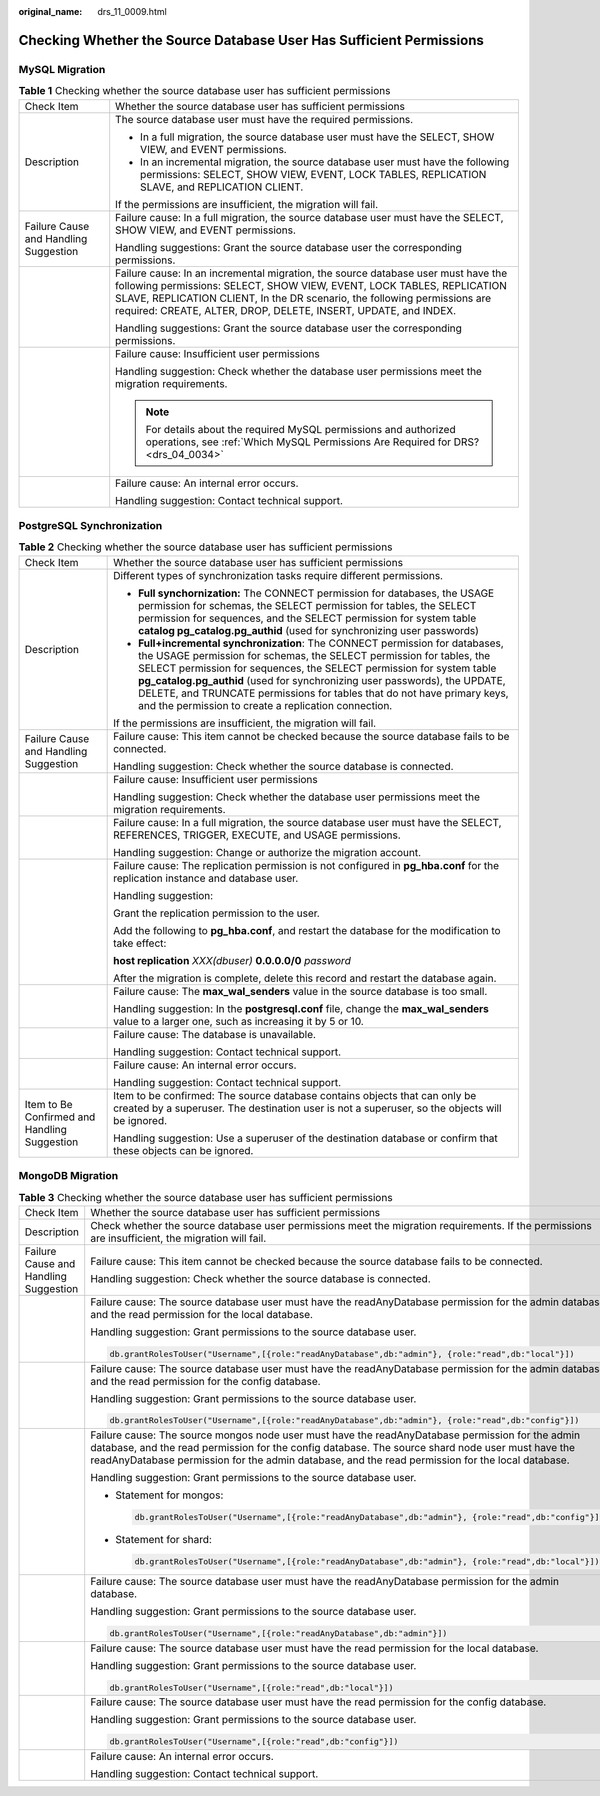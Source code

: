 :original_name: drs_11_0009.html

.. _drs_11_0009:

Checking Whether the Source Database User Has Sufficient Permissions
====================================================================

MySQL Migration
---------------

.. table:: **Table 1** Checking whether the source database user has sufficient permissions

   +---------------------------------------+-------------------------------------------------------------------------------------------------------------------------------------------------------------------------------------------------------------------------------------------------------------------------------------------------------------+
   | Check Item                            | Whether the source database user has sufficient permissions                                                                                                                                                                                                                                                 |
   +---------------------------------------+-------------------------------------------------------------------------------------------------------------------------------------------------------------------------------------------------------------------------------------------------------------------------------------------------------------+
   | Description                           | The source database user must have the required permissions.                                                                                                                                                                                                                                                |
   |                                       |                                                                                                                                                                                                                                                                                                             |
   |                                       | -  In a full migration, the source database user must have the SELECT, SHOW VIEW, and EVENT permissions.                                                                                                                                                                                                    |
   |                                       | -  In an incremental migration, the source database user must have the following permissions: SELECT, SHOW VIEW, EVENT, LOCK TABLES, REPLICATION SLAVE, and REPLICATION CLIENT.                                                                                                                             |
   |                                       |                                                                                                                                                                                                                                                                                                             |
   |                                       | If the permissions are insufficient, the migration will fail.                                                                                                                                                                                                                                               |
   +---------------------------------------+-------------------------------------------------------------------------------------------------------------------------------------------------------------------------------------------------------------------------------------------------------------------------------------------------------------+
   | Failure Cause and Handling Suggestion | Failure cause: In a full migration, the source database user must have the SELECT, SHOW VIEW, and EVENT permissions.                                                                                                                                                                                        |
   |                                       |                                                                                                                                                                                                                                                                                                             |
   |                                       | Handling suggestions: Grant the source database user the corresponding permissions.                                                                                                                                                                                                                         |
   +---------------------------------------+-------------------------------------------------------------------------------------------------------------------------------------------------------------------------------------------------------------------------------------------------------------------------------------------------------------+
   |                                       | Failure cause: In an incremental migration, the source database user must have the following permissions: SELECT, SHOW VIEW, EVENT, LOCK TABLES, REPLICATION SLAVE, REPLICATION CLIENT, In the DR scenario, the following permissions are required: CREATE, ALTER, DROP, DELETE, INSERT, UPDATE, and INDEX. |
   |                                       |                                                                                                                                                                                                                                                                                                             |
   |                                       | Handling suggestions: Grant the source database user the corresponding permissions.                                                                                                                                                                                                                         |
   +---------------------------------------+-------------------------------------------------------------------------------------------------------------------------------------------------------------------------------------------------------------------------------------------------------------------------------------------------------------+
   |                                       | Failure cause: Insufficient user permissions                                                                                                                                                                                                                                                                |
   |                                       |                                                                                                                                                                                                                                                                                                             |
   |                                       | Handling suggestion: Check whether the database user permissions meet the migration requirements.                                                                                                                                                                                                           |
   |                                       |                                                                                                                                                                                                                                                                                                             |
   |                                       | .. note::                                                                                                                                                                                                                                                                                                   |
   |                                       |                                                                                                                                                                                                                                                                                                             |
   |                                       |    For details about the required MySQL permissions and authorized operations, see :ref:`Which MySQL Permissions Are Required for DRS? <drs_04_0034>`                                                                                                                                                       |
   +---------------------------------------+-------------------------------------------------------------------------------------------------------------------------------------------------------------------------------------------------------------------------------------------------------------------------------------------------------------+
   |                                       | Failure cause: An internal error occurs.                                                                                                                                                                                                                                                                    |
   |                                       |                                                                                                                                                                                                                                                                                                             |
   |                                       | Handling suggestion: Contact technical support.                                                                                                                                                                                                                                                             |
   +---------------------------------------+-------------------------------------------------------------------------------------------------------------------------------------------------------------------------------------------------------------------------------------------------------------------------------------------------------------+

PostgreSQL Synchronization
--------------------------

.. table:: **Table 2** Checking whether the source database user has sufficient permissions

   +----------------------------------------------+------------------------------------------------------------------------------------------------------------------------------------------------------------------------------------------------------------------------------------------------------------------------------------------------------------------------------------------------------------------------------------------------------------------------------------------------+
   | Check Item                                   | Whether the source database user has sufficient permissions                                                                                                                                                                                                                                                                                                                                                                                    |
   +----------------------------------------------+------------------------------------------------------------------------------------------------------------------------------------------------------------------------------------------------------------------------------------------------------------------------------------------------------------------------------------------------------------------------------------------------------------------------------------------------+
   | Description                                  | Different types of synchronization tasks require different permissions.                                                                                                                                                                                                                                                                                                                                                                        |
   |                                              |                                                                                                                                                                                                                                                                                                                                                                                                                                                |
   |                                              | -  **Full synchornization:** The CONNECT permission for databases, the USAGE permission for schemas, the SELECT permission for tables, the SELECT permission for sequences, and the SELECT permission for system table **catalog pg_catalog.pg_authid** (used for synchronizing user passwords)                                                                                                                                                |
   |                                              |                                                                                                                                                                                                                                                                                                                                                                                                                                                |
   |                                              | -  **Full+incremental synchronization**: The CONNECT permission for databases, the USAGE permission for schemas, the SELECT permission for tables, the SELECT permission for sequences, the SELECT permission for system table **pg_catalog.pg_authid** (used for synchronizing user passwords), the UPDATE, DELETE, and TRUNCATE permissions for tables that do not have primary keys, and the permission to create a replication connection. |
   |                                              |                                                                                                                                                                                                                                                                                                                                                                                                                                                |
   |                                              | If the permissions are insufficient, the migration will fail.                                                                                                                                                                                                                                                                                                                                                                                  |
   +----------------------------------------------+------------------------------------------------------------------------------------------------------------------------------------------------------------------------------------------------------------------------------------------------------------------------------------------------------------------------------------------------------------------------------------------------------------------------------------------------+
   | Failure Cause and Handling Suggestion        | Failure cause: This item cannot be checked because the source database fails to be connected.                                                                                                                                                                                                                                                                                                                                                  |
   |                                              |                                                                                                                                                                                                                                                                                                                                                                                                                                                |
   |                                              | Handling suggestion: Check whether the source database is connected.                                                                                                                                                                                                                                                                                                                                                                           |
   +----------------------------------------------+------------------------------------------------------------------------------------------------------------------------------------------------------------------------------------------------------------------------------------------------------------------------------------------------------------------------------------------------------------------------------------------------------------------------------------------------+
   |                                              | Failure cause: Insufficient user permissions                                                                                                                                                                                                                                                                                                                                                                                                   |
   |                                              |                                                                                                                                                                                                                                                                                                                                                                                                                                                |
   |                                              | Handling suggestion: Check whether the database user permissions meet the migration requirements.                                                                                                                                                                                                                                                                                                                                              |
   +----------------------------------------------+------------------------------------------------------------------------------------------------------------------------------------------------------------------------------------------------------------------------------------------------------------------------------------------------------------------------------------------------------------------------------------------------------------------------------------------------+
   |                                              | Failure cause: In a full migration, the source database user must have the SELECT, REFERENCES, TRIGGER, EXECUTE, and USAGE permissions.                                                                                                                                                                                                                                                                                                        |
   |                                              |                                                                                                                                                                                                                                                                                                                                                                                                                                                |
   |                                              | Handling suggestion: Change or authorize the migration account.                                                                                                                                                                                                                                                                                                                                                                                |
   +----------------------------------------------+------------------------------------------------------------------------------------------------------------------------------------------------------------------------------------------------------------------------------------------------------------------------------------------------------------------------------------------------------------------------------------------------------------------------------------------------+
   |                                              | Failure cause: The replication permission is not configured in **pg_hba.conf** for the replication instance and database user.                                                                                                                                                                                                                                                                                                                 |
   |                                              |                                                                                                                                                                                                                                                                                                                                                                                                                                                |
   |                                              | Handling suggestion:                                                                                                                                                                                                                                                                                                                                                                                                                           |
   |                                              |                                                                                                                                                                                                                                                                                                                                                                                                                                                |
   |                                              | Grant the replication permission to the user.                                                                                                                                                                                                                                                                                                                                                                                                  |
   |                                              |                                                                                                                                                                                                                                                                                                                                                                                                                                                |
   |                                              | Add the following to **pg_hba.conf**, and restart the database for the modification to take effect:                                                                                                                                                                                                                                                                                                                                            |
   |                                              |                                                                                                                                                                                                                                                                                                                                                                                                                                                |
   |                                              | **host replication** *XXX(dbuser)* **0.0.0.0/0** *password*                                                                                                                                                                                                                                                                                                                                                                                    |
   |                                              |                                                                                                                                                                                                                                                                                                                                                                                                                                                |
   |                                              | After the migration is complete, delete this record and restart the database again.                                                                                                                                                                                                                                                                                                                                                            |
   +----------------------------------------------+------------------------------------------------------------------------------------------------------------------------------------------------------------------------------------------------------------------------------------------------------------------------------------------------------------------------------------------------------------------------------------------------------------------------------------------------+
   |                                              | Failure cause: The **max_wal_senders** value in the source database is too small.                                                                                                                                                                                                                                                                                                                                                              |
   |                                              |                                                                                                                                                                                                                                                                                                                                                                                                                                                |
   |                                              | Handling suggestion: In the **postgresql.conf** file, change the **max_wal_senders** value to a larger one, such as increasing it by 5 or 10.                                                                                                                                                                                                                                                                                                  |
   +----------------------------------------------+------------------------------------------------------------------------------------------------------------------------------------------------------------------------------------------------------------------------------------------------------------------------------------------------------------------------------------------------------------------------------------------------------------------------------------------------+
   |                                              | Failure cause: The database is unavailable.                                                                                                                                                                                                                                                                                                                                                                                                    |
   |                                              |                                                                                                                                                                                                                                                                                                                                                                                                                                                |
   |                                              | Handling suggestion: Contact technical support.                                                                                                                                                                                                                                                                                                                                                                                                |
   +----------------------------------------------+------------------------------------------------------------------------------------------------------------------------------------------------------------------------------------------------------------------------------------------------------------------------------------------------------------------------------------------------------------------------------------------------------------------------------------------------+
   |                                              | Failure cause: An internal error occurs.                                                                                                                                                                                                                                                                                                                                                                                                       |
   |                                              |                                                                                                                                                                                                                                                                                                                                                                                                                                                |
   |                                              | Handling suggestion: Contact technical support.                                                                                                                                                                                                                                                                                                                                                                                                |
   +----------------------------------------------+------------------------------------------------------------------------------------------------------------------------------------------------------------------------------------------------------------------------------------------------------------------------------------------------------------------------------------------------------------------------------------------------------------------------------------------------+
   | Item to Be Confirmed and Handling Suggestion | Item to be confirmed: The source database contains objects that can only be created by a superuser. The destination user is not a superuser, so the objects will be ignored.                                                                                                                                                                                                                                                                   |
   |                                              |                                                                                                                                                                                                                                                                                                                                                                                                                                                |
   |                                              | Handling suggestion: Use a superuser of the destination database or confirm that these objects can be ignored.                                                                                                                                                                                                                                                                                                                                 |
   +----------------------------------------------+------------------------------------------------------------------------------------------------------------------------------------------------------------------------------------------------------------------------------------------------------------------------------------------------------------------------------------------------------------------------------------------------------------------------------------------------+

MongoDB Migration
-----------------

.. table:: **Table 3** Checking whether the source database user has sufficient permissions

   +---------------------------------------+----------------------------------------------------------------------------------------------------------------------------------------------------------------------------------------------------------------------------------------------------------------------------------------------------------+
   | Check Item                            | Whether the source database user has sufficient permissions                                                                                                                                                                                                                                              |
   +---------------------------------------+----------------------------------------------------------------------------------------------------------------------------------------------------------------------------------------------------------------------------------------------------------------------------------------------------------+
   | Description                           | Check whether the source database user permissions meet the migration requirements. If the permissions are insufficient, the migration will fail.                                                                                                                                                        |
   +---------------------------------------+----------------------------------------------------------------------------------------------------------------------------------------------------------------------------------------------------------------------------------------------------------------------------------------------------------+
   | Failure Cause and Handling Suggestion | Failure cause: This item cannot be checked because the source database fails to be connected.                                                                                                                                                                                                            |
   |                                       |                                                                                                                                                                                                                                                                                                          |
   |                                       | Handling suggestion: Check whether the source database is connected.                                                                                                                                                                                                                                     |
   +---------------------------------------+----------------------------------------------------------------------------------------------------------------------------------------------------------------------------------------------------------------------------------------------------------------------------------------------------------+
   |                                       | Failure cause: The source database user must have the readAnyDatabase permission for the admin database and the read permission for the local database.                                                                                                                                                  |
   |                                       |                                                                                                                                                                                                                                                                                                          |
   |                                       | Handling suggestion: Grant permissions to the source database user.                                                                                                                                                                                                                                      |
   |                                       |                                                                                                                                                                                                                                                                                                          |
   |                                       | .. code:: text                                                                                                                                                                                                                                                                                           |
   |                                       |                                                                                                                                                                                                                                                                                                          |
   |                                       |    db.grantRolesToUser("Username",[{role:"readAnyDatabase",db:"admin"}, {role:"read",db:"local"}])                                                                                                                                                                                                       |
   +---------------------------------------+----------------------------------------------------------------------------------------------------------------------------------------------------------------------------------------------------------------------------------------------------------------------------------------------------------+
   |                                       | Failure cause: The source database user must have the readAnyDatabase permission for the admin database and the read permission for the config database.                                                                                                                                                 |
   |                                       |                                                                                                                                                                                                                                                                                                          |
   |                                       | Handling suggestion: Grant permissions to the source database user.                                                                                                                                                                                                                                      |
   |                                       |                                                                                                                                                                                                                                                                                                          |
   |                                       | .. code:: text                                                                                                                                                                                                                                                                                           |
   |                                       |                                                                                                                                                                                                                                                                                                          |
   |                                       |    db.grantRolesToUser("Username",[{role:"readAnyDatabase",db:"admin"}, {role:"read",db:"config"}])                                                                                                                                                                                                      |
   +---------------------------------------+----------------------------------------------------------------------------------------------------------------------------------------------------------------------------------------------------------------------------------------------------------------------------------------------------------+
   |                                       | Failure cause: The source mongos node user must have the readAnyDatabase permission for the admin database, and the read permission for the config database. The source shard node user must have the readAnyDatabase permission for the admin database, and the read permission for the local database. |
   |                                       |                                                                                                                                                                                                                                                                                                          |
   |                                       | Handling suggestion: Grant permissions to the source database user.                                                                                                                                                                                                                                      |
   |                                       |                                                                                                                                                                                                                                                                                                          |
   |                                       | -  Statement for mongos:                                                                                                                                                                                                                                                                                 |
   |                                       |                                                                                                                                                                                                                                                                                                          |
   |                                       |    .. code:: text                                                                                                                                                                                                                                                                                        |
   |                                       |                                                                                                                                                                                                                                                                                                          |
   |                                       |       db.grantRolesToUser("Username",[{role:"readAnyDatabase",db:"admin"}, {role:"read",db:"config"}])                                                                                                                                                                                                   |
   |                                       |                                                                                                                                                                                                                                                                                                          |
   |                                       | -  Statement for shard:                                                                                                                                                                                                                                                                                  |
   |                                       |                                                                                                                                                                                                                                                                                                          |
   |                                       |    .. code:: text                                                                                                                                                                                                                                                                                        |
   |                                       |                                                                                                                                                                                                                                                                                                          |
   |                                       |       db.grantRolesToUser("Username",[{role:"readAnyDatabase",db:"admin"}, {role:"read",db:"local"}])                                                                                                                                                                                                    |
   +---------------------------------------+----------------------------------------------------------------------------------------------------------------------------------------------------------------------------------------------------------------------------------------------------------------------------------------------------------+
   |                                       | Failure cause: The source database user must have the readAnyDatabase permission for the admin database.                                                                                                                                                                                                 |
   |                                       |                                                                                                                                                                                                                                                                                                          |
   |                                       | Handling suggestion: Grant permissions to the source database user.                                                                                                                                                                                                                                      |
   |                                       |                                                                                                                                                                                                                                                                                                          |
   |                                       | .. code:: text                                                                                                                                                                                                                                                                                           |
   |                                       |                                                                                                                                                                                                                                                                                                          |
   |                                       |    db.grantRolesToUser("Username",[{role:"readAnyDatabase",db:"admin"}])                                                                                                                                                                                                                                 |
   +---------------------------------------+----------------------------------------------------------------------------------------------------------------------------------------------------------------------------------------------------------------------------------------------------------------------------------------------------------+
   |                                       | Failure cause: The source database user must have the read permission for the local database.                                                                                                                                                                                                            |
   |                                       |                                                                                                                                                                                                                                                                                                          |
   |                                       | Handling suggestion: Grant permissions to the source database user.                                                                                                                                                                                                                                      |
   |                                       |                                                                                                                                                                                                                                                                                                          |
   |                                       | .. code:: text                                                                                                                                                                                                                                                                                           |
   |                                       |                                                                                                                                                                                                                                                                                                          |
   |                                       |    db.grantRolesToUser("Username",[{role:"read",db:"local"}])                                                                                                                                                                                                                                            |
   +---------------------------------------+----------------------------------------------------------------------------------------------------------------------------------------------------------------------------------------------------------------------------------------------------------------------------------------------------------+
   |                                       | Failure cause: The source database user must have the read permission for the config database.                                                                                                                                                                                                           |
   |                                       |                                                                                                                                                                                                                                                                                                          |
   |                                       | Handling suggestion: Grant permissions to the source database user.                                                                                                                                                                                                                                      |
   |                                       |                                                                                                                                                                                                                                                                                                          |
   |                                       | .. code:: text                                                                                                                                                                                                                                                                                           |
   |                                       |                                                                                                                                                                                                                                                                                                          |
   |                                       |    db.grantRolesToUser("Username",[{role:"read",db:"config"}])                                                                                                                                                                                                                                           |
   +---------------------------------------+----------------------------------------------------------------------------------------------------------------------------------------------------------------------------------------------------------------------------------------------------------------------------------------------------------+
   |                                       | Failure cause: An internal error occurs.                                                                                                                                                                                                                                                                 |
   |                                       |                                                                                                                                                                                                                                                                                                          |
   |                                       | Handling suggestion: Contact technical support.                                                                                                                                                                                                                                                          |
   +---------------------------------------+----------------------------------------------------------------------------------------------------------------------------------------------------------------------------------------------------------------------------------------------------------------------------------------------------------+
